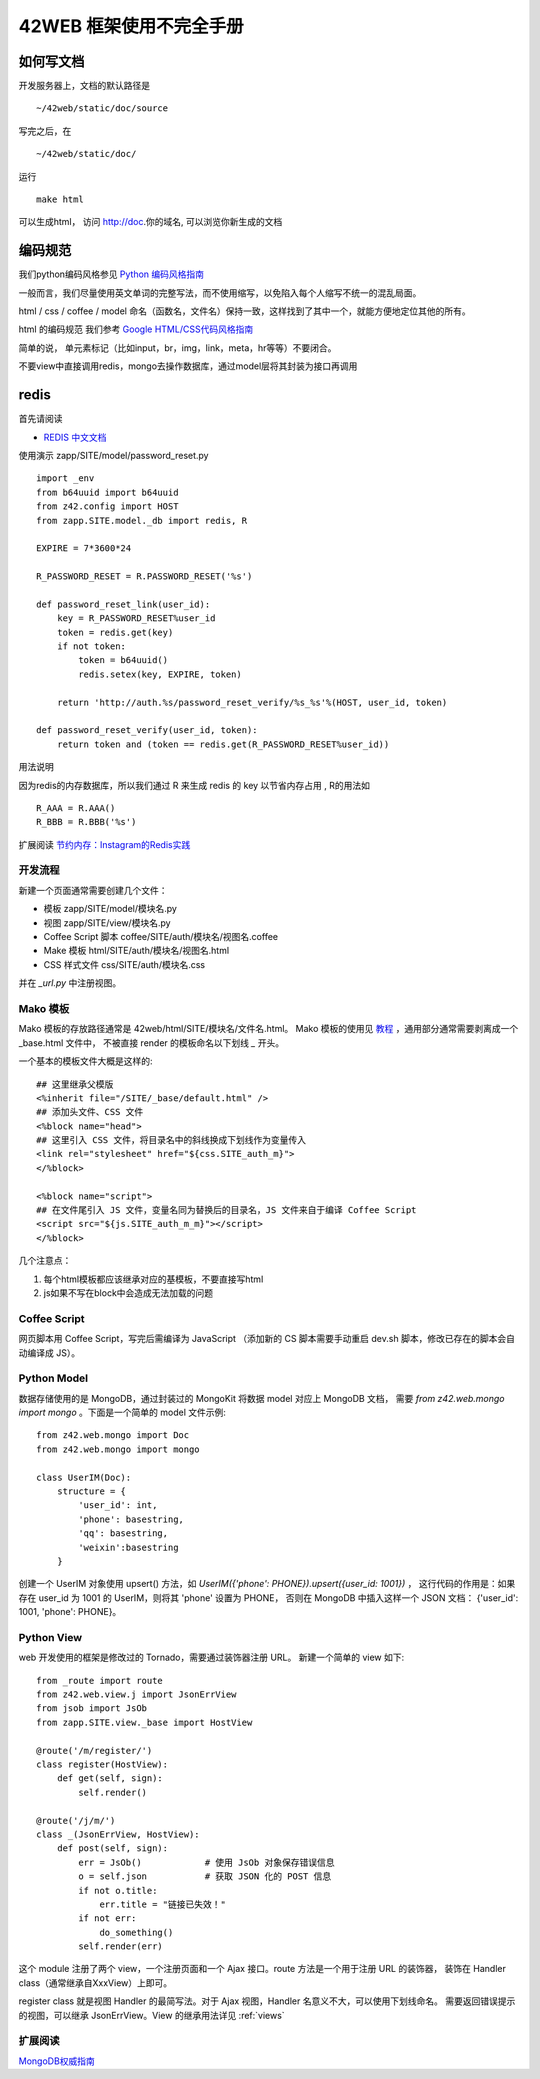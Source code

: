 42WEB 框架使用不完全手册
=====================================================================


如何写文档
~~~~~~~~~~~~~~~~~~~~~~~~~~~~~~~~~~~~~~~~~

开发服务器上，文档的默认路径是 ::

    ~/42web/static/doc/source

写完之后，在 ::

    ~/42web/static/doc/

运行 ::

    make html

可以生成html， 访问 http://doc.你的域名, 可以浏览你新生成的文档


编码规范
~~~~~~~~~~~~~~~~~~~~~~~~~~~~~~~~~~~~~~~~~

我们python编码风格参见 `Python 编码风格指南 <http://code.google.com/p/zhong-wiki/wiki/PEP8>`_

一般而言，我们尽量使用英文单词的完整写法，而不使用缩写，以免陷入每个人缩写不统一的混乱局面。

html / css / coffee / model 命名（函数名，文件名）保持一致，这样找到了其中一个，就能方便地定位其他的所有。

html 的编码规范 我们参考 `Google HTML/CSS代码风格指南 <http://chajn.org/htmlcssguide/htmlcssguide.html>`_

简单的说， 单元素标记（比如input，br，img，link，meta，hr等等）不要闭合。


不要view中直接调用redis，mongo去操作数据库，通过model层将其封装为接口再调用


redis
~~~~~~~~~~~~~~~~~~~~~~~~~~~~~~~~~~~~~~~~~


首先请阅读

* `REDIS 中文文档 <http://www.redisdoc.com/en/latest/>`_


使用演示 zapp/SITE/model/password_reset.py ::

    import _env
    from b64uuid import b64uuid
    from z42.config import HOST
    from zapp.SITE.model._db import redis, R

    EXPIRE = 7*3600*24

    R_PASSWORD_RESET = R.PASSWORD_RESET('%s')

    def password_reset_link(user_id):
        key = R_PASSWORD_RESET%user_id
        token = redis.get(key)
        if not token:
            token = b64uuid()
            redis.setex(key, EXPIRE, token)

        return 'http://auth.%s/password_reset_verify/%s_%s'%(HOST, user_id, token)

    def password_reset_verify(user_id, token):
        return token and (token == redis.get(R_PASSWORD_RESET%user_id))

用法说明 

因为redis的内存数据库，所以我们通过 R 来生成 redis 的 key 以节省内存占用 , R的用法如 ::
        
        R_AAA = R.AAA()
        R_BBB = R.BBB('%s')

扩展阅读 `节约内存：Instagram的Redis实践 <http://blog.nosqlfan.com/html/3379.html>`_



开发流程
---------------

新建一个页面通常需要创建几个文件：

* 模板 zapp/SITE/model/模块名.py
* 视图 zapp/SITE/view/模块名.py
* Coffee Script 脚本 coffee/SITE/auth/模块名/视图名.coffee 
* Make 模板 html/SITE/auth/模块名/视图名.html
* CSS 样式文件 css/SITE/auth/模块名.css

并在 `_url.py` 中注册视图。


Mako 模板
---------------

Mako 模板的存放路径通常是 42web/html/SITE/模块名/文件名.html。 
Mako 模板的使用见 `教程 <http://docs.makotemplates.org/en/latest/>`_ ，通用部分通常需要剥离成一个 _base.html 文件中，
不被直接 render 的模板命名以下划线 `_` 开头。

一个基本的模板文件大概是这样的::

    ## 这里继承父模版
    <%inherit file="/SITE/_base/default.html" />
    ## 添加头文件、CSS 文件
    <%block name="head">
    ## 这里引入 CSS 文件，将目录名中的斜线换成下划线作为变量传入
    <link rel="stylesheet" href="${css.SITE_auth_m}">
    </%block>
    
    <%block name="script">
    ## 在文件尾引入 JS 文件，变量名同为替换后的目录名，JS 文件来自于编译 Coffee Script
    <script src="${js.SITE_auth_m_m}"></script>
    </%block>


几个注意点：

1. 每个html模板都应该继承对应的基模板，不要直接写html

#. js如果不写在block中会造成无法加载的问题


Coffee Script
----------------

网页脚本用 Coffee Script，写完后需编译为 JavaScript
（添加新的 CS 脚本需要手动重启 dev.sh 脚本，修改已存在的脚本会自动编译成 JS）。


Python Model
-----------------

数据存储使用的是 MongoDB，通过封装过的 MongoKit 将数据 model 对应上 MongoDB 文档，
需要 `from z42.web.mongo import mongo` 。下面是一个简单的 model 文件示例::

    from z42.web.mongo import Doc 
    from z42.web.mongo import mongo 

    class UserIM(Doc):
        structure = {
            'user_id': int,
            'phone': basestring,
            'qq': basestring,
            'weixin':basestring
        }

创建一个 UserIM 对象使用 upsert() 方法，如 `UserIM({'phone': PHONE}).upsert({user_id: 1001})` ，
这行代码的作用是：如果存在 user_id 为 1001 的 UserIM，则将其 'phone' 设置为 PHONE，
否则在 MongoDB 中插入这样一个 JSON 文档： {'user_id': 1001, 'phone': PHONE}。


Python View
-----------------

web 开发使用的框架是修改过的 Tornado，需要通过装饰器注册 URL。
新建一个简单的 view 如下::

    from _route import route
    from z42.web.view.j import JsonErrView
    from jsob import JsOb
    from zapp.SITE.view._base import HostView
    
    @route('/m/register/')
    class register(HostView):
        def get(self, sign):
            self.render()

    @route('/j/m/')
    class _(JsonErrView, HostView):
        def post(self, sign):
            err = JsOb()            # 使用 JsOb 对象保存错误信息
            o = self.json           # 获取 JSON 化的 POST 信息
            if not o.title:
                err.title = "链接已失效！"
            if not err:
                do_something()
            self.render(err)

这个 module 注册了两个 view，一个注册页面和一个 Ajax 接口。route 方法是一个用于注册 URL 的装饰器，
装饰在 Handler class（通常继承自XxxView）上即可。

register class 就是视图 Handler 的最简写法。对于 Ajax 视图，Handler 名意义不大，可以使用下划线命名。
需要返回错误提示的视图，可以继承 JsonErrView。View 的继承用法详见 :ref:`views` 

扩展阅读
-----------------

`MongoDB权威指南 <https://code.google.com/p/mycloub/downloads/detail?name=%5B%E4%B8%AD%E6%96%87%E7%89%88%5D%20MongoDB%E6%9D%83%E5%A8%81%E6%8C%87%E5%8D%97.pdf>`_
 
